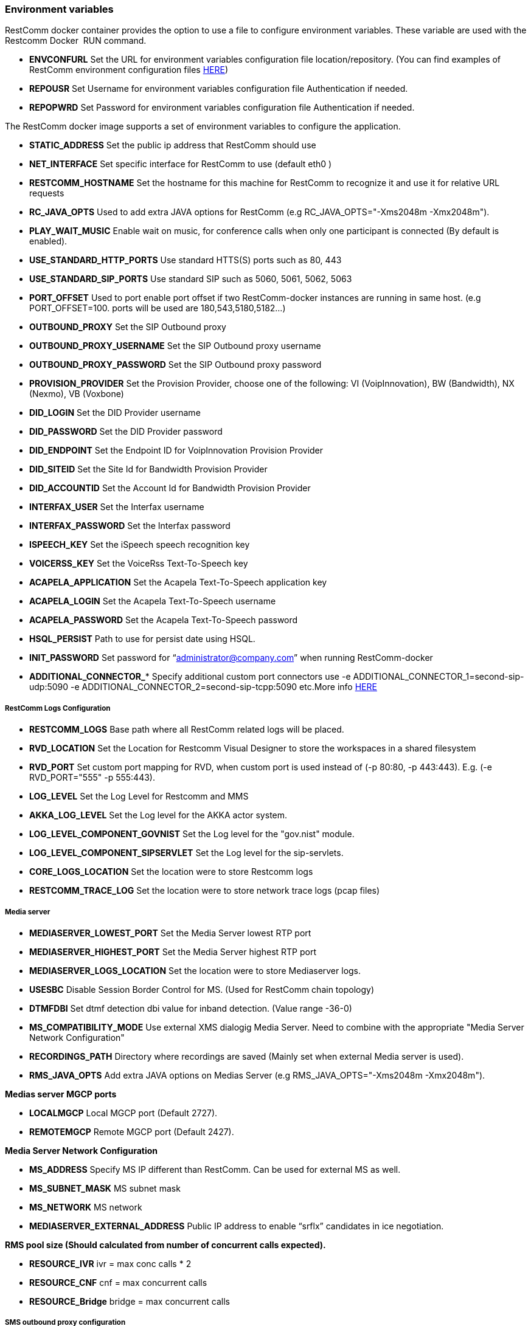 [[environment-variables]]
Environment variables
~~~~~~~~~~~~~~~~~~~~~

RestComm docker container provides the option to use a file to configure environment variables. These variable are used with the Restcomm Docker  RUN command.

* *ENVCONFURL* Set the URL for environment variables configuration file location/repository. (You can find examples of RestComm environment configuration files https://github.com/RestComm/Restcomm-Docker/tree/master/env_files[HERE])
* *REPOUSR* Set Username for environment variables configuration file Authentication if needed.
* *REPOPWRD* Set Password for environment variables configuration file Authentication if needed.

The RestComm docker image supports a set of environment variables to configure the application.

* *STATIC_ADDRESS* Set the public ip address that RestComm should use
* *NET_INTERFACE* Set specific interface for RestComm to use (default eth0 )
* *RESTCOMM_HOSTNAME* Set the hostname for this machine for RestComm to recognize it and use it for relative URL requests
* *RC_JAVA_OPTS* Used to add extra JAVA options for RestComm (e.g RC_JAVA_OPTS="-Xms2048m -Xmx2048m").
* *PLAY_WAIT_MUSIC* Enable wait on music, for conference calls when only one participant is connected (By default is enabled).
* *USE_STANDARD_HTTP_PORTS* Use standard HTTS(S) ports such as 80, 443
* *USE_STANDARD_SIP_PORTS* Use standard SIP such as 5060, 5061, 5062, 5063
* *PORT_OFFSET* Used to port enable port offset if two RestComm-docker instances are running in same host. (e.g PORT_OFFSET=100. ports will be used are 180,543,5180,5182…)
* *OUTBOUND_PROXY* Set the SIP Outbound proxy
* *OUTBOUND_PROXY_USERNAME* Set the SIP Outbound proxy username
* *OUTBOUND_PROXY_PASSWORD* Set the SIP Outbound proxy password
* *PROVISION_PROVIDER* Set the Provision Provider, choose one of the following: VI (VoipInnovation), BW (Bandwidth), NX (Nexmo), VB (Voxbone)
* *DID_LOGIN* Set the DID Provider username
* *DID_PASSWORD* Set the DID Provider password
* *DID_ENDPOINT* Set the Endpoint ID for VoipInnovation Provision Provider
* *DID_SITEID* Set the Site Id for Bandwidth Provision Provider
* *DID_ACCOUNTID* Set the Account Id for Bandwidth Provision Provider
* *INTERFAX_USER* Set the Interfax username
* *INTERFAX_PASSWORD* Set the Interfax password
* *ISPEECH_KEY* Set the iSpeech speech recognition key
* *VOICERSS_KEY* Set the VoiceRss Text-To-Speech key
* *ACAPELA_APPLICATION* Set the Acapela Text-To-Speech application key
* *ACAPELA_LOGIN* Set the Acapela Text-To-Speech username
* *ACAPELA_PASSWORD* Set the Acapela Text-To-Speech password
* *HSQL_PERSIST* Path to use for persist date using HSQL.
* *INIT_PASSWORD* Set password for “administrator@company.com” when running RestComm-docker
* *ADDITIONAL_CONNECTOR_** Specify additional custom port connectors use -e ADDITIONAL_CONNECTOR_1=second-sip-udp:5090  -e ADDITIONAL_CONNECTOR_2=second-sip-tcpp:5090 etc.More info http://documentation.telestax.com/core/sip_servlets/SIP_Servlets_Server_User_Guide.html[HERE]

===== RestComm Logs Configuration
* *RESTCOMM_LOGS* Base path where all RestComm related logs will be placed.
* *RVD_LOCATION* Set the Location for Restcomm Visual Designer to store the workspaces in a shared filesystem
* *RVD_PORT* Set custom port mapping for RVD, when custom port is used instead of (-p 80:80, -p 443:443). E.g. (-e RVD_PORT="555" -p 555:443).
* *LOG_LEVEL* Set the Log Level for Restcomm and MMS
* *AKKA_LOG_LEVEL* Set the Log level for the AKKA actor system.
* *LOG_LEVEL_COMPONENT_GOVNIST* Set the Log level for the "gov.nist" module.
* *LOG_LEVEL_COMPONENT_SIPSERVLET* Set the Log level for the sip-servlets.
* *CORE_LOGS_LOCATION* Set the location were to store Restcomm logs
* *RESTCOMM_TRACE_LOG* Set the location were to store network trace logs (pcap files)

===== Media server

* *MEDIASERVER_LOWEST_PORT* Set the Media Server lowest RTP port
* *MEDIASERVER_HIGHEST_PORT* Set the Media Server highest RTP port
* *MEDIASERVER_LOGS_LOCATION* Set the location were to store Mediaserver logs.
* *USESBC* Disable Session Border Control for MS. (Used for RestComm chain topology)
* *DTMFDBI* Set dtmf detection dbi value for inband detection. (Value range -36-0)
* *MS_COMPATIBILITY_MODE* Use external XMS dialogig Media Server. Need to combine with the appropriate "Media Server Network Configuration"
* *RECORDINGS_PATH* Directory where recordings are saved (Mainly set when external Media server is used).
* *RMS_JAVA_OPTS* Add extra JAVA options on Medias Server (e.g RMS_JAVA_OPTS="-Xms2048m -Xmx2048m").

*Medias server MGCP ports*

* *LOCALMGCP* Local MGCP port (Default 2727).
* *REMOTEMGCP* Remote MGCP port (Default 2427).

*Media Server Network Configuration*

* *MS_ADDRESS* Specify MS IP different than RestComm. Can be used for external MS as well.
* *MS_SUBNET_MASK* MS subnet mask
* *MS_NETWORK* MS network
* *MEDIASERVER_EXTERNAL_ADDRESS* Public IP address to enable “srflx” candidates in ice negotiation.

*RMS pool size (Should calculated from number of concurrent calls expected).*

* *RESOURCE_IVR*  ivr = max conc calls * 2
* *RESOURCE_CNF*  cnf = max concurrent calls
* *RESOURCE_Bridge* bridge = max concurrent calls

===== SMS outbound proxy configuration

* *SMS_OUTBOUND_PROXY* Set the ip address and port for the SMS proxy server that needs to be used (-e SMS_OUTBOUND_PROXY="PROXY_IP:PROXY_PORT").

===== HTTPS related configuration

* *SECURESSL* Configure RestComm to be used in secure mode ie only on HTTPS not HTTP and SIP Over Secure WebSockets + TLS (Values: AUTH - need to provide JKS file & DER file. SELF - self sighned certificate generation)
* *TRUSTSTORE_PASSWORD* Set the password to use for RestComm to configure the certificate for HTTPS and SIP TLS
* *TRUSTSTORE_ALIAS* Set the Alias to use for RestComm to configure the certificate for HTTPS and SIP TLS
* *SSL_MODE* Set the SSL Mode for Restcomm and RVD to query External Service over HTTPS. Values : allowall, strict

*SECURESSL=AUTH*

* *CERTCONFURL* JKS file URL location
* *CERTREPOUSR* Username for authentication if needed.
* *CERTREPOPWRD* Password for authentications if needed

===== SMPP related configuration

* *SMPP_ACTIVATE* Activate SMPP
* *SMPP_TYPE* The SMPP type
* *SMPP_ID* The SMPP id
* *SMPP_PASSWORD* The SMPP password
* *SMPP_PEER_IP* The SMPP peer IP Address
* *SMPP_PEER_PORT* The SMPP peer port
* *SMPP_SOURCE_MAP* The SMPP source map
* *SMPP_DEST_MAP* The SMPP destination map

===== Mysql Server configuration. Default: false. If not configured HSQL will be used.

* *ENABLE_MYSQL* Enable MYSQL db usage. If not configured HSQL will be used (Default value FALSE).
* *MYSQL_USER* Set the MySQL User so that Restcomm configures RestComm to use a MySQL DB instead of In memory DB
* *MYSQL_PASSWORD* Set the MySQL Password so that Restcomm configures RestComm to use a MySQL DB instead of In memory DB
* *MYSQL_HOST* Set the MySQL Host so that Restcomm configures RestComm to use a MySQL DB instead of In memory DB
* *MYSQL_SNDHOST* Set the MySQL Failover Host, a secondary MySQL DB with Master-Slave topology (will use same DB name and password as primary DB)
* *MYSQL_SCHEMA* Set the MySQL Schema so that Restcomm configures RestComm to use a MySQL DB instead of In memory DB

===== Amazon S3 Bucket conficuration. Used to store Recordings. Default: false. If not configured internal recordings directory will be used.
* *ACTIVATE_S3_BUCKET* Activate Amazon S3 Bucket for recordings. Default: false.
* *S3_BUCKET_NAME* Set the S3 Bucket Name so that Restcomm stores the Recording in Amazon Web Services S3 Service
* *S3_ACCESS_KEY* Set the S3 Access Key so that Restcomm stores the Recording in Amazon Web Services S3 Service
* *S3_SECURITY_KEY* Set the S3 Security Key so that Restcomm stores the Recording in Amazon Web Services S3 Service
* *S3_BUCKET_REGION* Set S3 bucket region to be used. If not set, "us-east-1" will be used.

===== RestComm Monitoring

*Jboss Management interface. Used for RestComm statistics consultation (Graylog). More info https://docs.jboss.org/author/display/AS7/Management+resources[HERE]*

* *MGMT_PASS* Management Interface User configuration.
* *MGMT_USER* Management Interface Password configuration.

*Graylog Open source monitoring system configuration. More info https://www.graylog.org/[HERE]*

* *GRAYLOG_SERVER* IP of the Graylog server to send data. To disable please use empty string (By default is disabled).
* *SERVERLABEL* RestComm server Label, used to recognise server at Graylog server.
* *HD_MONITOR* Enable HD usage monitoring.
* *RCJVM_MONITOR* Enable JVM (Memory, CPU) usage monitoring for RC.
* *RMSJVM_MONITOR* Enable JVM (Memory, RAM, CPU) usage monitoring for RMS.
* *RAM_MONITOR* Enable overall RAM system monitoring.

TIP: Enabling monitoring configuration means that there is Graylog server running somewhere as well.
You can use Telestax open source Graylog-docker project from https://github.com/RestComm/restcomm-graylog-docker[HERE]

===== Telestax LoadBalancer configuration. Multi transport algorithm used

* *ACTIVATE_LB* Activate LB. Use LB for the current setup.
* *LB_PUBLIC_IP* The "external" IP of the LB. Is used for the incoming traffic.
* *LB_INTERNAL_IP* The "internal" IP of the LB. Is used for RC to connect to the LB.
* *LB_SIP_PORT_UDP* The port used from the LB for UDP transport (Default 5060).
* *LB_SIP_PORT_TCP* The port used from the LB for TCP transport (Default 5060).
* *LB_SIP_PORT_TLS* The port used from the LB for TLS transport (Default 5061).
* *LB_SIP_PORT_WS* The port used from the Web Socket (WebRTC - Default 5062).
* *LB_SIP_PORT_WSS* The port used from the Secure Web Socket (WebRTC - Default 5063).
* *LB_RMI_PORT* The port used from RMI connection between RC and LB (Default 2000).

*More Info on LB http://documentation.telestax.com/core/lb/Load_Balancer_User_Guide.html[HERE]

===== SMTP Configuration. Used for Restcomm email service (Email Verb).As well used for system email notifications (When system errors occur).

* *SMTP_USER* Set the SMTP User so that Restcomm configures the SMTP Service for the Email API and RVD Tag
* *SMTP_PASSWORD* Set the SMTP Password so that Restcomm configures the SMTP Service for the Email API and RVD Tag
* *SMTP_HOST* Set the SMTP Host so that Restcomm configures the SMTP Service for the Email API and RVD Tag
* *SMTP_PORT* If not set default Port will be used. Port 25.

